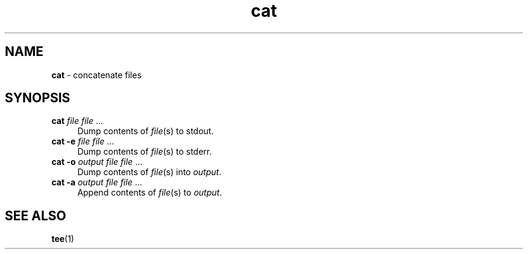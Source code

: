 .TH cat 1
'''
.SH NAME
\fBcat\fR \- concatenate files
'''
.SH SYNOPSIS
.IP "\fBcat\fR \fIfile\fR \fIfile\fR ..." 4
Dump contents of \fIfile\fR(s) to stdout.
.IP "\fBcat -e\fR \fIfile\fR \fIfile\fR ..." 4
Dump contents of \fIfile\fR(s) to stderr.
.IP "\fBcat -o\fR \fIoutput\fR \fIfile\fR \fIfile\fR ..." 4
Dump contents of \fIfile\fR(s) into \fIoutput\fR.
.IP "\fBcat -a\fR \fIoutput\fR \fIfile\fR \fIfile\fR ..." 4
Append contents of \fIfile\fR(s) to \fIoutput\fR.
'''
.SH SEE ALSO
\fBtee\fR(1)
